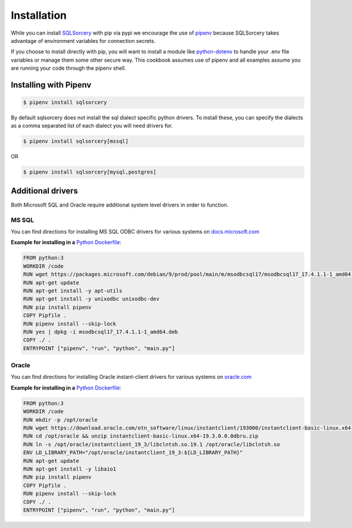 Installation
============

While you can install `SQLSorcery <https://pypi.org/project/sqlsorcery/>`_ 
with pip via pypi we encourage the use of `pipenv <https://pipenv.kennethreitz.org/en/latest/>`_ 
because SQLSorcery takes advantage of environment variables for connection 
secrets. 

If you choose to install directly with pip, you will want to install a module 
like `python-dotenv <https://pypi.org/project/python-dotenv/>`_ to handle your 
.env file variables or manage them some other secure way. This cookbook assumes 
use of pipenv and all examples assume you are running your code through the 
pipenv shell.


Installing with Pipenv
----------------------

.. code-block:: bash

    $ pipenv install sqlsorcery

By default sqlsorcery does not install the sql dialect specific python drivers. 
To install these, you can specify the dialects as a comma separated list of each
dialect you will need drivers for.

.. code-block:: bash

    $ pipenv install sqlsorcery[mssql]

OR

.. code-block:: bash

    $ pipenv install sqlsorcery[mysql,postgres]


Additional drivers
------------------

Both Microsoft SQL and Oracle require additional system level drivers 
in order to function.

MS SQL
^^^^^^

You can find directions for installing MS SQL ODBC drivers for various 
systems on `docs.microsoft.com <https://docs.microsoft.com/en-us/sql/connect/odbc/download-odbc-driver-for-sql-server>`_

**Example for installing in a** `Python Dockerfile <https://hub.docker.com/_/python>`_:

.. code-block:: docker

    FROM python:3                                                                      
    WORKDIR /code                                                                      
    RUN wget https://packages.microsoft.com/debian/9/prod/pool/main/m/msodbcsql17/msodbcsql17_17.4.1.1-1_amd64.deb
    RUN apt-get update                                                                 
    RUN apt-get install -y apt-utils                                                   
    RUN apt-get install -y unixodbc unixodbc-dev                                       
    RUN pip install pipenv                                                             
    COPY Pipfile .                                                                     
    RUN pipenv install --skip-lock                                                     
    RUN yes | dpkg -i msodbcsql17_17.4.1.1-1_amd64.deb                                 
    COPY ./ .                                                                          
    ENTRYPOINT ["pipenv", "run", "python", "main.py"]  

Oracle
^^^^^^

You can find directions for installing Oracle instant-client drivers for 
various systems on `oracle.com <https://www.oracle.com/database/technologies/instant-client/downloads.html>`_

**Example for installing in a** `Python Dockerfile <https://hub.docker.com/_/python>`_:

.. code-block:: docker

    FROM python:3
    WORKDIR /code
    RUN mkdir -p /opt/oracle
    RUN wget https://download.oracle.com/otn_software/linux/instantclient/193000/instantclient-basic-linux.x64-19.3.0.0.0dbru.zip -P /opt/oracle
    RUN cd /opt/oracle && unzip instantclient-basic-linux.x64-19.3.0.0.0dbru.zip
    RUN ln -s /opt/oracle/instantclient_19_3/libclntsh.so.19.1 /opt/oracle/libclntsh.so
    ENV LD_LIBRARY_PATH="/opt/oracle/instantclient_19_3:${LD_LIBRARY_PATH}"
    RUN apt-get update
    RUN apt-get install -y libaio1
    RUN pip install pipenv                                                             
    COPY Pipfile .                                                                     
    RUN pipenv install --skip-lock                                                     
    COPY ./ .                                                                          
    ENTRYPOINT ["pipenv", "run", "python", "main.py"]  